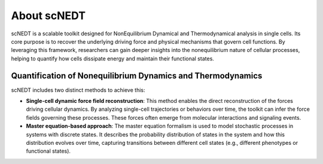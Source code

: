 About scNEDT
------------

scNEDT is a scalable toolkit designed for NonEquilibrium Dynamical and Thermodynamical analysis in single cells. 
Its core purpose is to recover the underlying driving force and physical mechanisms that govern cell functions. 
By leveraging this framework, researchers can gain deeper insights into the nonequilibrium nature of cellular processes, 
helping to quantify how cells dissipate energy and maintain their functional states.

Quantification of Nonequilibrium Dynamics and Thermodynamics
~~~~~~~~~~~~~~~~~~~~~~~~~~~~~~~~~~~~~~~~~~~~~~~~~~~~~~~~~~~~
scNEDT includes two distinct methods to achieve this:

- **Single-cell dynamic force field reconstruction**: This method enables the direct reconstruction of the forces driving cellular dynamics. By analyzing single-cell trajectories or behaviors over time, the toolkit can infer the force fields governing these processes. These forces often emerge from molecular interactions and signaling events.
- **Master equation-based approach**: The master equation formalism is used to model stochastic processes in systems with discrete states. It describes the probability distribution of states in the system and how this distribution evolves over time, capturing transitions between different cell states (e.g., different phenotypes or functional states).
